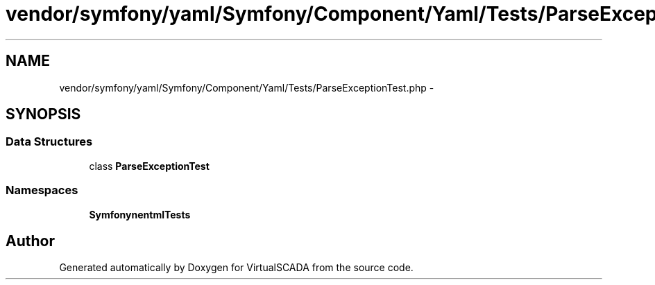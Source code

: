 .TH "vendor/symfony/yaml/Symfony/Component/Yaml/Tests/ParseExceptionTest.php" 3 "Tue Apr 14 2015" "Version 1.0" "VirtualSCADA" \" -*- nroff -*-
.ad l
.nh
.SH NAME
vendor/symfony/yaml/Symfony/Component/Yaml/Tests/ParseExceptionTest.php \- 
.SH SYNOPSIS
.br
.PP
.SS "Data Structures"

.in +1c
.ti -1c
.RI "class \fBParseExceptionTest\fP"
.br
.in -1c
.SS "Namespaces"

.in +1c
.ti -1c
.RI " \fBSymfony\\Component\\Yaml\\Tests\fP"
.br
.in -1c
.SH "Author"
.PP 
Generated automatically by Doxygen for VirtualSCADA from the source code\&.

